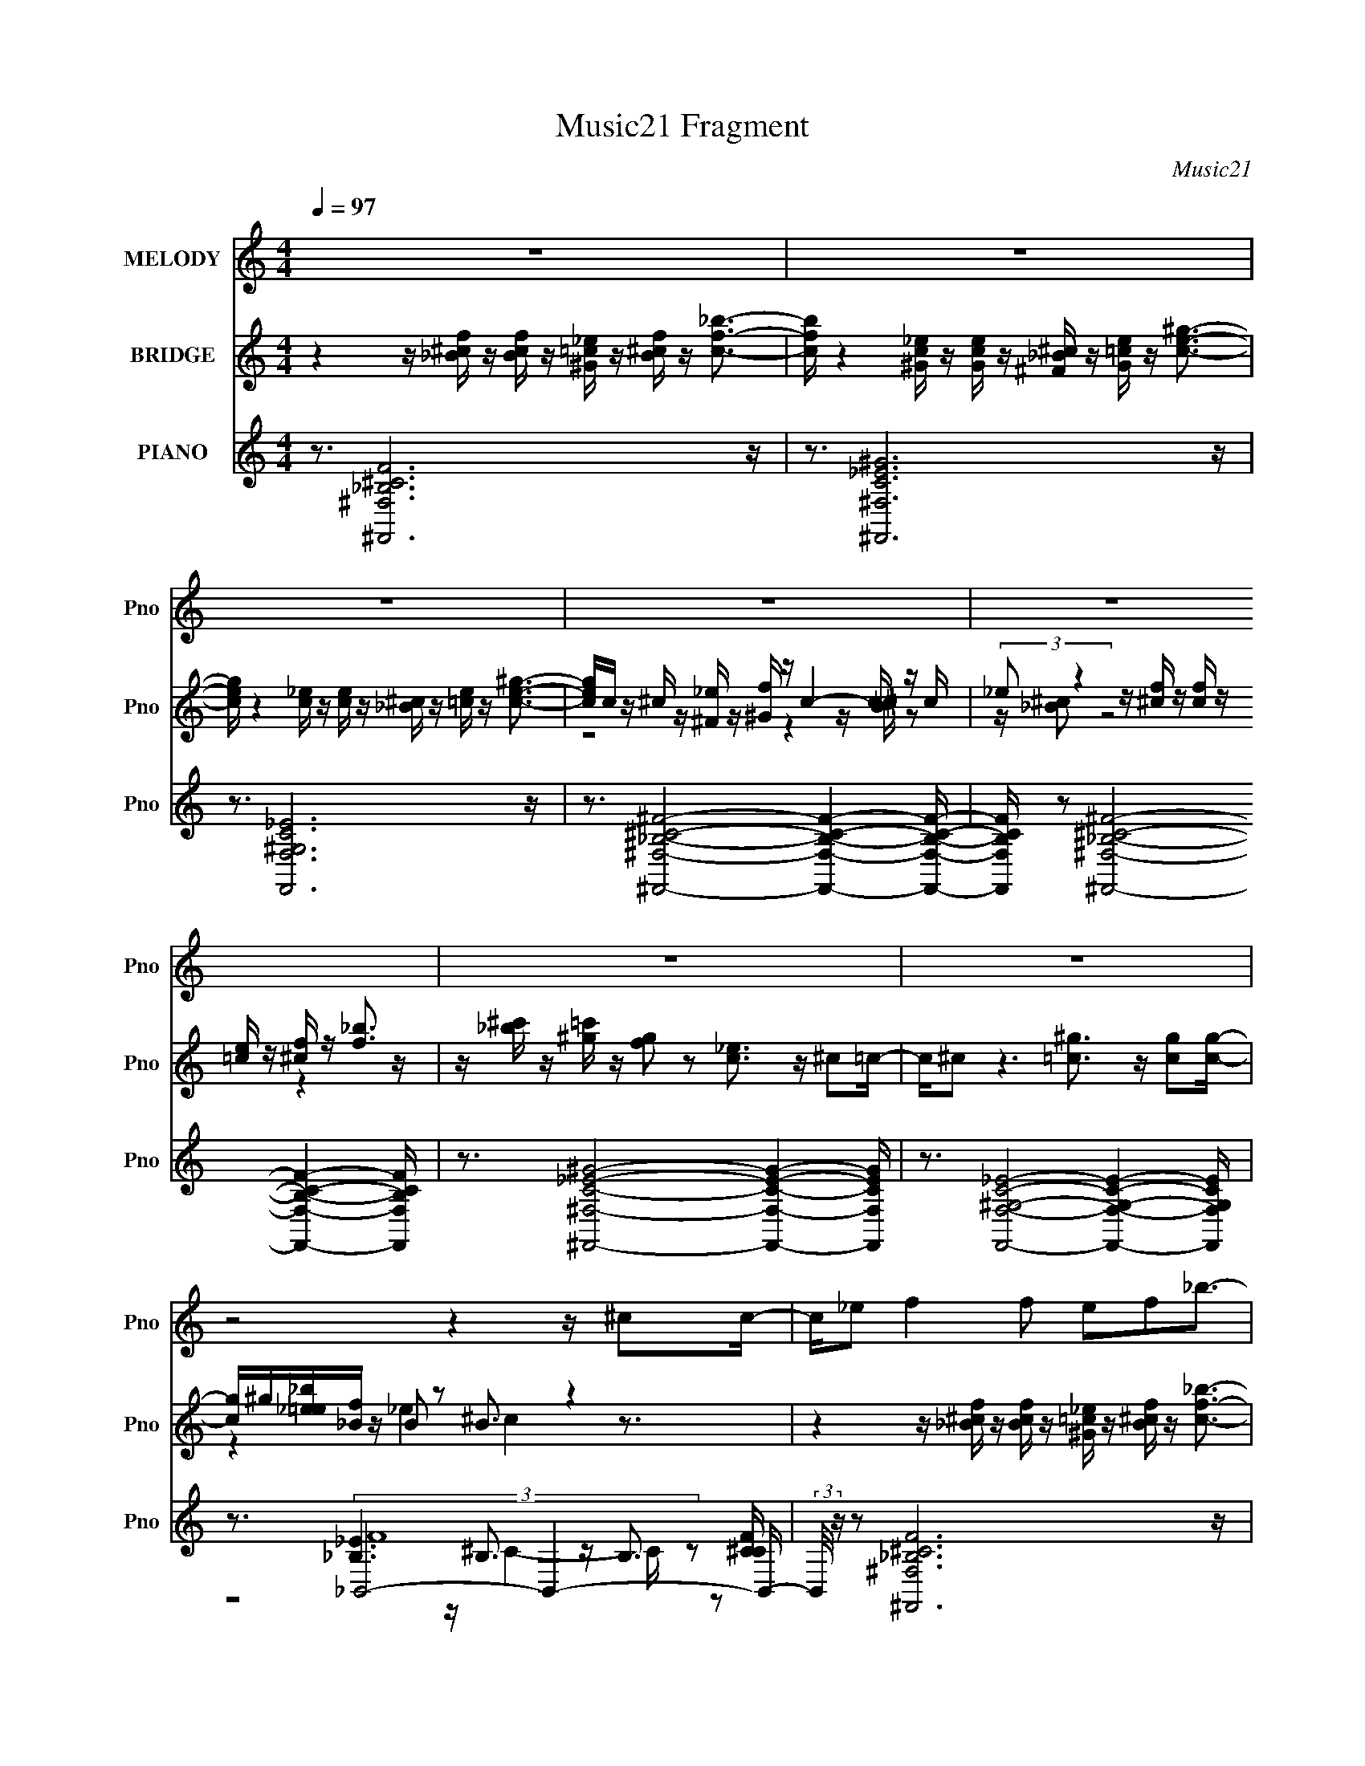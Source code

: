 X:1
T:Music21 Fragment
C:Music21
%%score 1 ( 2 3 4 ) ( 5 6 7 8 )
L:1/16
Q:1/4=97
M:4/4
I:linebreak $
K:none
V:1 treble nm="MELODY" snm="Pno"
L:1/8
V:2 treble nm="BRIDGE" snm="Pno"
V:3 treble 
V:4 treble 
L:1/4
V:5 treble nm="PIANO" snm="Pno"
V:6 treble 
V:7 treble 
V:8 treble 
L:1/8
V:1
 z8 | z8 | z8 | z8 | z8 | z8 | z8 | z4 z2 z/ ^cc/- | c/_e f2 f ef_b3/2- | b/ _e6 ^c=c/- | %10
 c/ ^c _e2 e (3:2:1c2 e ^g3/2- | g/ ^c6 cc/- | c/_e f2 f ef_b3/2- | b/ _e6 cc/- | %14
 c/^c _e2 e ce^g3/2- | g/ ^c15/2- | c3/2f ff ff^c3/2- | c/ _e6 cc/- | c/^c_e ee ee=c3/2- | %19
 c/ ^c15/2- | c3/2f ff ff^c3/2- | c/ _e6 cc/- | c/^c_e ee ee=c3/2- | c/ ^c7 c/- | %24
 c/_e f2 ^c2 _B2 f/- | f/ f2 _e4- e c/- | c/^c _e2 e2 e2 =c/- | c/ _e2 ^c4- c c/- | %28
 c/_e f2 ^c2 _B2 f/- | f/ f2 _e4- e c/- | c/^c_e ee e e2 ^g/- | g/ ^f3 =f f2- ^c f/ c/- | %32
 c/_e f2 f ef_b3/2- | b/ _e6 ^c=c/- | c/^c _e2 e ce^g3/2- | g/ ^c6 cc/- | c/_e f2 f ef_b3/2- | %37
 b/ _e6 ^c=c/- | c/^c _e2 e ce^g3/2- | g/ ^c4- c/ z3 | z8 | z8 | z8 | z8 | z8 | z8 | z8 | z8 | %48
 z2 z/ ff ff^c3/2- | c/ _e6 cc/- | c/^c_e ee ee=c3/2- | c/ ^c4- c z2 z/ | z3/2 f ff ff^c3/2- | %53
 c/ _e3 z3 cc/- | c/^c_e ee ee=c3/2- | c/ ^c3 z4 c/- | c/_e f2 ^c2 _B2 f/- | f/ f2 _e3 z2 c/- | %58
 c/^c _e2 e2 e2 =c/- | c/ _e2 ^c4- c c/- | c/_e f2 ^c2 _B2 f/- | f/f _e6 c/- | %62
 c/^c_e ee e e2 ^g/- | g/ ^f3 =f f7/2- | f7/2 z3 ^cc/- | c/_e f2 f ef_b3/2- | b/ _e6 ^c=c/- | %67
 c/^c _e2 e ce^g3/2- | g/ ^c6 cc/- | c/_e f2 f ef_b3/2- | b/ _e6 ^c=c/- | c/^c _e2 e ce^g3/2- | %72
 g/ ^c4- c/ z3 | z8 | z8 | z8 | z8 | z8 | z8 | z8 | z4 z2 z/ ^cc/- | c/_e f2 f ef_b3/2- | %82
 b/ _e6 ^c=c/- | c/^c _e2 e ce^g3/2- | g/ ^c6 cc/- | c/_e f2 f ef_b3/2- | b/ _e6 ^c=c/- | %87
 c/^c _e2 e ce^g3/2- | g/ ^c4- c/ z3/2 cc/- | c/_e f2 f ef_b3/2- | b/ _e6 ^c=c/- | %91
 c/^c _e2 e ce^g3/2- | g/ ^c6 cc/- | c/_e f2 f ef_b3/2- | b/ _e6 ^c=c/- | c/^c _e2 e ce^g3/2- | %96
 g/ ^c4- c/ z3/2 cc/- | c/_e f2 f ef_b3/2- | b/ _e6 ^c=c/- | c/^c _e2 e ce^g3/2- | g/ ^c6 cc/- | %101
 c/_e f2 f ef_b3/2- | b/ _e6 ^c=c/- | c/^c _e2 e ce^g3/2- | g/ ^c4- c/ z3 |] %105
V:2
 z4 z [_B^cf] z [Bcf] z [^G=c_e] z [B^cf] z [cf_b]3- | %1
 [cfb] z4 [^Gc_e] z [Gce] z [^F_B^c] z [G=ce] z [ce^g]3- | %2
 [ceg] z4 [c_e] z [ce] z [_B^c] z [=ce] z [ce^g]3- | [ceg]c z ^c z [^F_e] z [^Gf] z c4- c z c | %4
 (3:2:2_e2 z4 z [^cf] z [cf] z [=ce] z [^cf] z [f_b]3 | %5
 z [_b^c'] z [^g=c'] z [fg]2 z2 [c_e]3 z ^c2=c- | c^c2 z6 [=c^g]3 z [cg]2[cg]- | %7
 [cg]^g[_b_e=e][_Bf] z B2 z2 B3 z4 | z4 z [_B^cf] z [Bcf] z [^G=c_e] z [B^cf] z [cf_b]3- | %9
 [cfb] z4 [^Gc_e] z [Gce] z [^F_B^c] z [G=ce] z [ce^g]3- | %10
 [ceg] z4 [c_e] z [ce] z [_B^c] z [=ce] z [ce^g]3- | [ceg]c z ^c z [^F_e] z [^Gf] z c4- c z c | %12
 (3:2:2_e2 z4 z [^cf] z [cf] z [=ce] z [^cf] z [f_b]3 | %13
 z [_b^c'] z [^g=c'] z [fg]2 z2 [c_e]3 z ^c2=c- | c^c2 z6 [=c^g]3 z [cg]3 | %15
 z ^g[_b_e=e][_Bf] z B2 z2 B3 z4 | z16 | z16 | z16 | z16 | z16 | z16 | z16 | z16 | z16 | z16 | %26
 z16 | z16 | z16 | z16 | z16 | z16 | z16 | z16 | z16 | z16 | z16 | z16 | z16 | z16 | %40
 z3 f'8- f'2 [^cf_b]3- | [cfb] b x _e'8- e'4- e'- | e'3 [ceg_e'-] _e'7- e'4- e'- | %43
 [e'c]3 [ceg^c] z [^F_e] z [^Gf] z c4- c z c | [c'_e]3 f'12 _b'- | %45
 [b'_b^c']3 [^g=c'] z [fg]2 z2 [c_e]3 z ^c2=c- | c ^c2 _e'12 ^g'- | %47
 [g'^g_b_e=e]2>[_Bf]2 z B2 z2 B3 z4 | z16 | z16 | z16 | z16 | z16 | z16 | z16 | z16 | z16 | z16 | %58
 z16 | z16 | z16 | z16 | z16 | z16 | z16 | z16 | z16 | z16 | z16 | z16 | z16 | z16 | z16 | %73
 z3 f'8- f'2 [^cf_b]3- | [cfb] b x _e'8- e'4- e'- | e'3 [ceg_e'-] _e'7- e'4- e'- | %76
 [e'c]3 [ceg^c] z [^F_e] z [^Gf] z c4- c z c | [c'_e]3 f'12 _b'- | %78
 [b'_b^c']3 [^g=c'] z [fg]2 z2 [c_e]3 z ^c2=c- | c ^c2 _e'12 ^g'- | %80
 [g'^g_b_e=e]2>[_Bf]2 z B2 z2 B3 z4 | z16 | z16 | z16 | z16 | z16 | z16 | z16 | z16 | %89
 z4 z [_B^cf] z [Bcf] z [^G=c_e] z [B^cf] z [cf_b]3- | %90
 [cfb] z4 [^Gc_e] z [Gce] z [^F_B^c] z [G=ce] z [ce^g]3- | %91
 [ceg] z4 [c_e] z [ce] z [_B^c] z [=ce] z [ce^g]3- | [ceg]c z ^c z [^F_e] z [^Gf] z c4- c z c | %93
 (3:2:2_e2 z4 z [^cf] z [cf] z [=ce] z [^cf] z [f_b]3 | %94
 z [_b^c'] z [^g=c'] z [fg]2 z2 [c_e]3 z ^c2=c- | c^c2 z6 [=c^g]3 z [cg]3 | %96
 z ^g[_b_e=e][_Bf] z B2 z2 B3 z4 | z4 z [_B^cf] z [Bcf] z [^G=c_e] z [B^cf] z [cf_b]3- | %98
 [cfb] z4 [^Gc_e] z [Gce] z [^F_B^c] z [G=ce] z [ce^g]3- | %99
 [ceg] z4 [c_e] z [ce] z [_B^c] z [=ce] z [ce^g]3- | [ceg]c z ^c z [^F_e] z [^Gf] z c4- c z c | %101
 (3:2:2_e2 z4 z [^cf] z [cf] z [=ce] z [^cf] z [f_b]3 | %102
 z [_b^c'] z [^g=c'] z [fg]2 z2 [c_e]3 z ^c2=c- | c^c2 z6 [=c^g]3 z [cg]3 | %104
 z ^g[_b_e=e][_Bf] z B2 z2 B3 z4 | z4 z [_B^cf] z [Bcf] z [^G=c_e] z [B^cf] z [cf_b]3- | %106
 [cfb] z4 [^Gc_e] z [Gce] z [^F_B^c] z [G=ce] z [ce^g]3- | %107
 [ceg] z4 [c_e] z [ce] z [_B^c] z [=ce] z [ce^g]3- | [ceg]c z ^c z [^F_e] z [^Gf] z c4- c z c | %109
 (3:2:2_e2 z4 z [^cf] z [cf] z [=ce] z [^cf] z [f_b]3 | %110
 z [_b^c'] z [^g=c'] z [fg]2 z2 [c_e]3 z ^c2=c- | c^c2 z6 [=c^g]3 z [cg]3 | %112
 z ^g[_b_e=e][_Bf] z B2 z2 B3 z4 | z4 z [_B^cf] z [Bcf] z [^G=c_e] z [B^cf] z [cf_b]3- | %114
 [cfb] z4 [^Gc_e] z [Gce] z [^F_B^c] z [G=ce] z [ce^g]3- | %115
 [ceg] z4 [c_e] z [ce] z [_B^c] z [=ce] z [ce^g]3- | [ceg]c z ^c z [^F_e] z [^Gf] z c4- c z c | %117
 (3:2:2_e2 z4 z12 |] %118
V:3
 x16 | x16 | x16 | z8 z4 z [_B^c] z2 | z [_B^c]2 z8 z4 z | x16 | x16 | z4 z _e4 ^c4 z3 | x16 | %9
 x16 | x16 | z8 z4 z [_B^c] z2 | z [_B^c]2 z8 z4 z | x16 | x16 | z4 z _e4 ^c4 z3 | x16 | x16 | %18
 x16 | x16 | x16 | x16 | x16 | x16 | x16 | x16 | x16 | x16 | x16 | x16 | x16 | x16 | x16 | x16 | %34
 x16 | x16 | x16 | x16 | x16 | x16 | z4 z [_B^cf] z [Bcf] z [^G=c_e] z [B^cf] z3 _b- | %41
 z4 z [^Gc_e] z [Gce] z [^F_B^c] z [G=ce] z [ce^g]3- | %42
 z4 z [c_e] z [ce] z [_B^c] z [=ce] z [ce^g]3- | z3 ^c'8- c'4- c'- | %44
 z [_B^c]2 z2 [cf] z [cf] z [=c_e] z [^cf] z [f_b]3 | z3 _e'4 z8 z | z8 z [c^g]3 z (3:2:2[cg]4 z/ | %47
 z3 f'12 z | x16 | x16 | x16 | x16 | x16 | x16 | x16 | x16 | x16 | x16 | x16 | x16 | x16 | x16 | %62
 x16 | x16 | x16 | x16 | x16 | x16 | x16 | x16 | x16 | x16 | x16 | %73
 z4 z [_B^cf] z [Bcf] z [^G=c_e] z [B^cf] z3 _b- | %74
 z4 z [^Gc_e] z [Gce] z [^F_B^c] z [G=ce] z [ce^g]3- | %75
 z4 z [c_e] z [ce] z [_B^c] z [=ce] z [ce^g]3- | z3 ^c'8- c'4- c'- | %77
 z [_B^c]2 z2 [cf] z [cf] z [=c_e] z [^cf] z [f_b]3 | z3 _e'4 z8 z | z8 z [c^g]3 z (3:2:2[cg]4 z/ | %80
 z3 f'12 z | x16 | x16 | x16 | x16 | x16 | x16 | x16 | x16 | x16 | x16 | x16 | z8 z4 z [_B^c] z2 | %93
 z [_B^c]2 z8 z4 z | x16 | x16 | z4 z _e4 ^c4 z3 | x16 | x16 | x16 | z8 z4 z [_B^c] z2 | %101
 z [_B^c]2 z8 z4 z | x16 | x16 | z4 z _e4 ^c4 z3 | x16 | x16 | x16 | z8 z4 z [_B^c] z2 | %109
 z [_B^c]2 z8 z4 z | x16 | x16 | z4 z _e4 ^c4 z3 | x16 | x16 | x16 | z8 z4 z [_B^c] z2 | %117
 z [_B^c]2 z8 z4 z |] %118
V:4
 x4 | x4 | x4 | x4 | x4 | x4 | x4 | x4 | x4 | x4 | x4 | x4 | x4 | x4 | x4 | x4 | x4 | x4 | x4 | %19
 x4 | x4 | x4 | x4 | x4 | x4 | x4 | x4 | x4 | x4 | x4 | x4 | x4 | x4 | x4 | x4 | x4 | x4 | x4 | %38
 x4 | x4 | x4 | x4 | x4 | z2 z z/4 [_B^c]/4 z/ | x4 | x4 | x4 | z z/4 _e ^c z3/4 | x4 | x4 | x4 | %51
 x4 | x4 | x4 | x4 | x4 | x4 | x4 | x4 | x4 | x4 | x4 | x4 | x4 | x4 | x4 | x4 | x4 | x4 | x4 | %70
 x4 | x4 | x4 | x4 | x4 | x4 | z2 z z/4 [_B^c]/4 z/ | x4 | x4 | x4 | z z/4 _e ^c z3/4 | x4 | x4 | %83
 x4 | x4 | x4 | x4 | x4 | x4 | x4 | x4 | x4 | x4 | x4 | x4 | x4 | x4 | x4 | x4 | x4 | x4 | x4 | %102
 x4 | x4 | x4 | x4 | x4 | x4 | x4 | x4 | x4 | x4 | x4 | x4 | x4 | x4 | x4 | x4 |] %118
V:5
 z3 [^F,,^F,_B,^CF]12 z | z3 [^F,,^F,C_E^G]12 z | z3 [F,,F,^G,C_E]12 z | %3
 z3 [^F,,^F,_B,^C^F]8- [F,,F,B,CF]4- [F,,F,B,CF]- | %4
 [F,,F,B,CF] z2 [^F,,^F,_B,^C^F]8- [F,,F,B,CF]4- [F,,F,B,CF] | %5
 z3 [^F,,^F,C_E^G]8- [F,,F,CEG]4- [F,,F,CEG] | z3 [F,,F,^G,C_E]8- [F,,F,G,CE]4- [F,,F,G,CE] | %7
 z3 _B,,8- B,,4- B,,- | (3:2:2B,,/ z z2 [^F,,^F,_B,^CF]12 z | z3 [^F,,^F,C_E^G]12 z | %10
 z3 [F,,F,^G,C_E]12 z | z3 [^F,,^F,_B,^C^F]8- [F,,F,B,CF]4- [F,,F,B,CF]- | %12
 [F,,F,B,CF] z2 [^F,,^F,_B,^C^F]8- [F,,F,B,CF]4- [F,,F,B,CF] | %13
 z3 [^F,,^F,C_E^G]8- [F,,F,CEG]4- [F,,F,CEG] | z3 [F,,F,^G,C_E]8- [F,,F,G,CE]4- [F,,F,G,CE] | %15
 z3 _B,,8- B,,4- B,,- | (3:2:2B,,/ z z2 [^F,,^F,_B,^C^F]8- [F,,F,B,CF]4- [F,,F,B,CF] | %17
 z3 [^F,,^F,]8- [F,,F,]4- [F,,F,]- | (3:2:1[F,,F,]/ E z2 [F,,F,C_E^G]3 z8 z2 | %19
 z3 ^F,,8- F,,4- F,,- | %20
 [F,,^F,]2 (6:5:1[CEG^F,,-_B,-^C-^F-]2 [^F,,_B,^C^F]22/3- [F,,B,CF]4- [F,,B,CF] | %21
 z3 ^F,,8- F,,4- F,,- | (3:2:2F,,/ [CG_E]2 _E7 z7 | z3 _B,,8- B,,4- B,,- | %24
 (3:2:1B,,/ x2/3 _E2 ^F,,8- F,,4- F,,- | %25
 (6:5:1[F,,^F,]2 [^F,B,CF]/3 [B,CF]2/3 x/3 ^F,,8- F,,4- F,, | %26
 (6:5:1[CG^F,,^C,^F,]2 [^F,,^C,^F,]/3 z =F,,8- F,,4- F,,- | F,, [EF,]2 ^F,,8- F,,4- F,,- | %28
 F,, (6:5:1[B,C^F,]2 x/3 ^F,,8- F,,4- F,,- | F,, (6:5:1[F,c]2 x/3 ^F,,8- F,,4- F,,- | %30
 (6:5:1[F,,^F,]2 [^F,CG]/3 (6:5:1[CGF,,=F,]8/5 [F,,=F,]11/3 [C_E]4 F,,4 F, | %31
 z3 _B,,6 (3:2:2F,4 z2 F,2[_B,^G]- | [B,G] [DGF,] (6:5:1[B,,^F,,-]2 ^F,,22/3- F,,4- F,,- | %33
 F,, [B,CF^F,] z ^F,,8- F,,4- F,,- | F,, [F,FGc^C,_B] [^C,_B]F,, z F,8- F,3 | %35
 z _B2[_B,^C^F]2 (3:2:4^F,4 z2 [C^G]4 z2 [C^c]2F,- | %36
 F, (3:2:1[F,,^G] ^G4/3[^F,,_B^F^C]2 ^F, z [CFB]2 ^G,4 _B,2[CBF] | %37
 z3 [^Gc_E^F,,]2 ^F,2 [GE]4 (3:2:1C4 z (3:2:1C2 | z _B2 z2 F, z ^G,8- G,- | %39
 (6:5:4[G,C]2 [CeE] z/ [F^c]2 z [F=cF,]2 z2 [Fc]2 z4 ^G | z3 [^F,,^F,_B,^CF]12 z | %41
 z3 [^F,,^F,C_E^G]12 z | z3 [F,,F,^G,C_E]12 z | z3 [^F,,^F,_B,^C^F]8- [F,,F,B,CF]4- [F,,F,B,CF]- | %44
 [F,,F,B,CF] z2 [^F,,^F,_B,^C^F]8- [F,,F,B,CF]4- [F,,F,B,CF] | %45
 z3 [^F,,^F,C_E^G]8- [F,,F,CEG]4- [F,,F,CEG] | z3 [F,,F,^G,C_E]8- [F,,F,G,CE]4- [F,,F,G,CE] | %47
 z3 _B,,8- B,,4- B,,- | (3:2:2B,,/ z z2 [^F,,^F,_B,^C^F]8- [F,,F,B,CF]4- [F,,F,B,CF] | %49
 z3 [^F,,^F,]8- [F,,F,]4- [F,,F,]- | (3:2:1[F,,F,]/ E z2 [F,,F,C_E^G]3 z8 z2 | %51
 z3 ^F,,8- F,,4- F,,- | %52
 [F,,^F,]2 (6:5:1[CEG^F,,-_B,-^C-^F-]2 [^F,,_B,^C^F]22/3- [F,,B,CF]4- [F,,B,CF] | %53
 z3 ^F,,8- F,,4- F,,- | (3:2:2F,,/ [CG_E]2 _E7 z7 | z3 _B,,8- B,,4- B,,- | %56
 (3:2:1B,,/ x2/3 _E2 ^F,,8- F,,4- F,,- | %57
 (6:5:1[F,,^F,]2 [^F,B,CF]/3 [B,CF]2/3 x/3 ^F,,8- F,,4- F,, | %58
 (6:5:1[CG^F,,^C,^F,]2 [^F,,^C,^F,]/3 z =F,,8- F,,4- F,,- | F,, [EF,]2 ^F,,8- F,,4- F,,- | %60
 F,, (6:5:1[B,C^F,]2 x/3 ^F,,8- F,,4- F,,- | F,, (6:5:1[F,c]2 x/3 ^F,,8- F,,4- F,,- | %62
 (6:5:1[F,,^F,]2 [^F,CG]/3 (6:5:1[CGF,,=F,]8/5 [F,,=F,]11/3 [C_E]4 F,,4 F, | %63
 z3 _B,,6 (3:2:2F,4 z2 F,2[_B,^G]- | [B,G] [DGF,] (6:5:1[B,,^F,,-]2 ^F,,22/3- F,,4- F,,- | %65
 F,, [B,CF^F,] z ^F,,8- F,,4- F,,- | F,, [F,FGc^C,_B] [^C,_B]F,, z F,8- F,3 | %67
 z _B2 z2 (3:2:4^F,4 z2 [^G^C]2 z/ [CB]2 (3z/ ^c-c2 z | %68
 (3:2:1[F,^G]2 [^GF,,]5/3[_B^F^F,,^C]2 ^F, z [CFB]2 ^G,4 _B,2[CBF] | %69
 z3 [^Gc_E^F,,]2 ^F,2 [GE]4 (3:2:1C4 z (3:2:1C2 | z _B2 z2 F, z ^G,8- G,- | %71
 (6:5:4[G,C]2 [CeE] z/ [F^c]2 z [F=cF,]2 z2 [Fc]2 z4 ^G | z3 _B,,8- B,,4- B,, | %73
 Bc2 [^F,,^F,_B,^CF]12 z | z3 [^F,,^F,C_E^G]12 z | z3 [F,,F,^G,C_E]12 z | %76
 z3 [^F,,^F,_B,^C^F]8- [F,,F,B,CF]4- [F,,F,B,CF]- | %77
 [F,,F,B,CF] z2 [^F,,^F,_B,^C^F]8- [F,,F,B,CF]4- [F,,F,B,CF] | %78
 z3 [^F,,^F,C_E^G]8- [F,,F,CEG]4- [F,,F,CEG] | z3 [F,,F,^G,C_E]8- [F,,F,G,CE]4- [F,,F,G,CE] | %80
 z3 _B,,8- B,,4- B,,- | (3:2:2B,,/ z z2 [^F,,^F,^C^F_B]12 z | z2 [^F,,^F,]8- [F,,F,]3 z3 | %83
 z3 [F,C_E^G]8- [F,CEG] z4 | z3 ^F,,8- F,,4- F,,- | F,, [CEG] x [^F,,^F,]8- [F,,F,]4- [F,,F,]- | %86
 (3:2:1[F,,F,]/ x8/3 [^F,,^F,]8- [F,,F,]2 z3 | e x2 [F,,F,]8- [F,,F,]3 z2 | z3 _B,,8- B,,4- B,, | %89
 [B,c]^c z [^F,,^F,_B,^CF]12 z | z3 [^F,,^F,C_E^G]12 z | z3 [F,,F,^G,C_E]12 z | %92
 z3 [^F,,^F,_B,^C^F]8- [F,,F,B,CF]4- [F,,F,B,CF]- | %93
 [F,,F,B,CF] z2 [^F,,^F,_B,^C^F]8- [F,,F,B,CF]4- [F,,F,B,CF] | %94
 z3 [^F,,^F,C_E^G]8- [F,,F,CEG]4- [F,,F,CEG] | z3 [F,,F,^G,C_E]8- [F,,F,G,CE]4- [F,,F,G,CE] | %96
 z3 _B,,8- B,,4- B,,- | (3:2:2B,,/ z z2 [^F,,^F,_B,^CF]12 z | z3 [^F,,^F,C_E^G]12 z | %99
 z3 [F,,F,^G,C_E]12 z | z3 [^F,,^F,_B,^C^F]8- [F,,F,B,CF]4- [F,,F,B,CF]- | %101
 [F,,F,B,CF] z2 [^F,,^F,_B,^C^F]8- [F,,F,B,CF]4- [F,,F,B,CF] | %102
 z3 [^F,,^F,C_E^G]8- [F,,F,CEG]4- [F,,F,CEG] | z3 [F,,F,^G,C_E]8- [F,,F,G,CE]4- [F,,F,G,CE] | %104
 z3 _B,,8- B,,4- B,,- | (3:2:2B,,/ z z2 [^F,,^F,_B,^CF]12 z | z3 [^F,,^F,C_E^G]12 z | %107
 z3 [F,,F,^G,C_E]12 z | z3 [^F,,^F,_B,^C^F]8- [F,,F,B,CF]4- [F,,F,B,CF]- | %109
 [F,,F,B,CF] z2 [^F,,^F,_B,^C^F]8- [F,,F,B,CF]4- [F,,F,B,CF] | %110
 z3 [^F,,^F,C_E^G]8- [F,,F,CEG]4- [F,,F,CEG] | z3 [F,,F,^G,C_E]8- [F,,F,G,CE]4- [F,,F,G,CE] | %112
 z3 _B,,8- B,,4- B,,- | (3:2:2B,,/ z z2 [^F,,^F,_B,^CF]12 z | z3 [^F,,^F,C_E^G]12 z | %115
 z3 [F,,F,^G,C_E]12 z | z3 [^F,,^F,_B,^C^F]8- [F,,F,B,CF]4- [F,,F,B,CF]- | %117
 (3:2:2[F,,F,B,CF]/ z z15 |] %118
V:6
 x16 | x16 | x16 | x16 | x16 | x16 | x16 | z3 [_B,_E]6 B,3 z B,3 | x16 | x16 | x16 | x16 | x16 | %13
 x16 | x16 | z3 [_B,_E]6 B,3 z B,3 | x16 | z3 [C^G]8- [CG]4- [CG] | x49/3 | z3 ^F,8- F,4- F, | %20
 z3 ^F,8- F,2 z2 F, | z3 ^F,7 z3 F,3 | z3 [F,,F,]2 z8 z3 | z3 _B,8- B, z (3:2:2B,2 z B, | %24
 z3 ^F,4- F, z (3:2:2F,4 z2 F,2[_B,^CF]- | z3 ^F, z F,2[C_E^G]2 (3:2:2F,4 z2 F,2[CG]- | %26
 z3 [C_E]2 F,2C z [C^G]3 z F,2C | z3 (3:2:2[_B,^CF]4 z2 B,2 [B,C]4 (3:2:2^F,4 z/ | %28
 z3 [_B,F]2 ^F,2[B,^C^F] z F,4 [CF_B]3 | z3 [_E^G]2 ^F,[EG] F,4 z2 (3:2:2F,4 z/ | %30
 z3 [C_E^G]2 z4 [F,,F,] z (3:2:2F,4 z4 | z3 (3:2:2[C_EF]4 z2 [_B,E]2 [B,DF]4 z2 [D^G]- | %32
 z3 (3:2:2[_B,^C^F]4 z2 [B,=F]3 z (3:2:2[B,C^F]4 z2 [B,C=F]- | %33
 z3 [C_E^G]2 ^F,2[CEFG] z F,4 [EG_e] z [F,FG^c]- | z3 [_E^Gc]3 z E3 z E z (3:2:2[EGc]4 z/ | %35
 z2 c z4 [^C^F_B]2 z2 [CB]2 z3 | z8 z3 (3:2:2[^F_B^C]4 z4 | z7 (3:2:4c4 z4 [^G_E]4 z/ | %38
 (3:2:2z4 [^G_Ec]8 z C2 z2 C2 z | z3 _B,,4 z2 C4- C z2 | x16 | x16 | x16 | x16 | x16 | x16 | x16 | %47
 z3 [_B,_E]6 B,3 z B,3 | x16 | z3 [C^G]8- [CG]4- [CG] | x49/3 | z3 ^F,8- F,4- F, | %52
 z3 ^F,8- F,2 z2 F, | z3 ^F,7 z3 F,3 | z3 [F,,F,]2 z8 z3 | z3 _B,8- B, z (3:2:2B,2 z B, | %56
 z3 ^F,4- F, z (3:2:2F,4 z2 F,2[_B,^CF]- | z3 ^F, z F,2[C_E^G]2 (3:2:2F,4 z2 F,2[CG]- | %58
 z3 [C_E]2 F,2C z [C^G]3 z F,2C | z3 (3:2:2[_B,^CF]4 z2 B,2 [B,C]4 (3:2:2^F,4 z/ | %60
 z3 [_B,F]2 ^F,2[B,^C^F] z F,4 [CF_B]3 | z3 [_E^G]2 ^F,[EG] F,4 z2 (3:2:2F,4 z/ | %62
 z3 [C_E^G]2 z4 [F,,F,] z (3:2:2F,4 z4 | z3 (3:2:2[C_EF]4 z2 [_B,E]2 [B,DF]4 z2 [D^G]- | %64
 z3 (3:2:2[_B,^C^F]4 z2 [B,=F]3 z (3:2:2[B,C^F]4 z2 [B,C=F]- | %65
 z3 [C_E^G]2 ^F,2[CEFG] z F,4 [EG_e] z [F,FG^c]- | z3 [_E^Gc]3 z E3 z E z (3:2:2[EGc]4 z/ | %67
 z2 c (12:11:2z4 [_B^F^C]2 z4 z (3:2:2C4 z/ | z8 z3 (3:2:2[^F_B^C]4 z4 | %69
 z7 (3:2:4c4 z4 [^G_E]4 z/ | (3:2:2z4 [^G_Ec]8 z C2 z2 C2 z | z3 _B,,4 z2 C4- C z2 | %72
 z3 [^CF_B]4 _B,8 B- | x16 | x16 | x16 | x16 | x16 | x16 | x16 | z3 [_B,_E]6 B,3 z B,3 | x16 | %82
 z2 [C_E^G]3 z4 z [c_e^g]2 z4 | z3 c8- c z4 | z3 [_B,^C^F]8 z4 [=C_E^G]- | %85
 z3 [_B,^C^F]3 z8 z [F^c] | z3 [_E^Gc]4 z4 _e4- e- | z3 [_E^Gc]8- [EGc] z4 | %88
 z3 (3:2:2[^CF_B]4 z2 =C2 ^C z [_B,F] z B z [B,c]- | x16 | x16 | x16 | x16 | x16 | x16 | x16 | %96
 z3 [_B,_E]6 B,3 z B,3 | x16 | x16 | x16 | x16 | x16 | x16 | x16 | z3 [_B,_E]6 B,3 z B,3 | x16 | %106
 x16 | x16 | x16 | x16 | x16 | x16 | z3 [_B,_E]6 B,3 z B,3 | x16 | x16 | x16 | x16 | x16 |] %118
V:7
 x16 | x16 | x16 | x16 | x16 | x16 | x16 | z3 (3:2:2F16 z2 [C^CF] | x16 | x16 | x16 | x16 | x16 | %13
 x16 | x16 | z3 (3:2:2F16 z2 [C^CF] | x16 | z3 _E8- E3 z E- | x49/3 | %19
 z3 [_B,^C^F]8- [B,CF] z3 [=C_E^G]- | x16 | z3 [C_E^G]8- [CEG]2 z2 [CG]- | z3 [C^G]4- [CG] z8 | %23
 z3 [^CF_B]4 z2 [F^c] z [F=c] z2 [=C^G]2 | z3 [_B,^CF]2 B, z [B,CF]2 z2 [B,CF]2 z3 | %25
 z3 [C_E^G]2 z6 [CEG] z4 | z7 _E2 z6 E- | z4 z ^F,4 ^F2 z4 [_B,^C]- | z3 [^CF]2 z8 z2 ^F,- | %29
 z3 c z4 z [_E^G_e]2 z4 [CG]- | z8 z4 z [C_E^G]3 | z4 z F,2 z4 _B,,4- B,,- | %32
 z4 z (3:2:4^F,4 z2 F,4 z2 F,2 z | z8 z3 [_EF^G_e] z4 | z7 _B2 C4 z2 C | (3:2:2z4 ^F,,8- F,,8- | %36
 x16 | z8 z ^G,2 z4 z | (3:2:1z4 F,,2 z6 [c_E^G]2 z2 (3:2:1[_eE]2- | %39
 (6:5:6z8 _B,4 z2 [F_B^C]4- [FBC]/ z4 | x16 | x16 | x16 | x16 | x16 | x16 | x16 | %47
 z3 (3:2:2F16 z2 [C^CF] | x16 | z3 _E8- E3 z E- | x49/3 | z3 [_B,^C^F]8- [B,CF] z3 [=C_E^G]- | %52
 x16 | z3 [C_E^G]8- [CEG]2 z2 [CG]- | z3 [C^G]4- [CG] z8 | %55
 z3 [^CF_B]4 z2 [F^c] z [F=c] z2 [=C^G]2 | z3 [_B,^CF]2 B, z [B,CF]2 z2 [B,CF]2 z3 | %57
 z3 [C_E^G]2 z6 [CEG] z4 | z7 _E2 z6 E- | z4 z ^F,4 ^F2 z4 [_B,^C]- | z3 [^CF]2 z8 z2 ^F,- | %61
 z3 c z4 z [_E^G_e]2 z4 [CG]- | z8 z4 z [C_E^G]3 | z4 z F,2 z4 _B,,4- B,,- | %64
 z4 z (3:2:4^F,4 z2 F,4 z2 F,2 z | z8 z3 [_EF^G_e] z4 | z7 _B2 C4 z2 C | %67
 (3:2:1z4 [^F_B,^C]2 z8 z2 (3:2:1^F,2- | x16 | z8 z ^G,2 z4 z | %70
 (3:2:1z4 F,,2 z6 [c_E^G]2 z2 (3:2:1[_eE]2- | (6:5:6z8 _B,4 z2 [F_B^C]4- [FBC]/ z4 | %72
 z4 z (3:2:2F,16 z/ | x16 | x16 | x16 | x16 | x16 | x16 | x16 | z3 (3:2:2F16 z2 [C^CF] | x16 | %82
 x16 | x16 | x16 | x16 | x16 | x16 | z4 z _B,4 z7 | x16 | x16 | x16 | x16 | x16 | x16 | x16 | %96
 z3 (3:2:2F16 z2 [C^CF] | x16 | x16 | x16 | x16 | x16 | x16 | x16 | z3 (3:2:2F16 z2 [C^CF] | x16 | %106
 x16 | x16 | x16 | x16 | x16 | x16 | z3 (3:2:2F16 z2 [C^CF] | x16 | x16 | x16 | x16 | x16 |] %118
V:8
 x8 | x8 | x8 | x8 | x8 | x8 | x8 | z4 z/ ^C2- C/ z | x8 | x8 | x8 | x8 | x8 | x8 | x8 | %15
 z4 z/ ^C2- C/ z | x8 | x8 | x49/6 | x8 | x8 | x8 | x8 | x8 | x8 | x8 | x8 | z15/2 ^F/ | x8 | x8 | %30
 x8 | x8 | x8 | x8 | z4 z/ ^G z2 z/ | x8 | x8 | x8 | x8 | (6:5:2z4 [F^c] z4 | x8 | x8 | x8 | x8 | %44
 x8 | x8 | x8 | z4 z/ ^C2- C/ z | x8 | x8 | x49/6 | x8 | x8 | x8 | x8 | x8 | x8 | x8 | x8 | %59
 z15/2 ^F/ | x8 | x8 | x8 | x8 | x8 | x8 | z4 z/ ^G z2 z/ | (3:2:2z2 ^F,,4- F,,4- | x8 | x8 | x8 | %71
 (6:5:2z4 [F^c] z4 | z4 z/ C^C/ z/ F/ z | x8 | x8 | x8 | x8 | x8 | x8 | x8 | z4 z/ ^C2- C/ z | x8 | %82
 x8 | x8 | x8 | x8 | x8 | x8 | x8 | x8 | x8 | x8 | x8 | x8 | x8 | x8 | z4 z/ ^C2- C/ z | x8 | x8 | %99
 x8 | x8 | x8 | x8 | x8 | z4 z/ ^C2- C/ z | x8 | x8 | x8 | x8 | x8 | x8 | x8 | z4 z/ ^C2- C/ z | %113
 x8 | x8 | x8 | x8 | x8 |] %118
